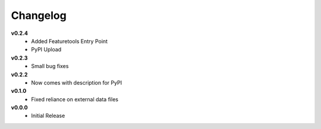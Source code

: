 =========
Changelog
=========

**v0.2.4**
    * Added Featuretools Entry Point
    * PyPI Upload

**v0.2.3**
    * Small bug fixes


**v0.2.2**
    * Now comes with description for PyPI


**v0.1.0**
    * Fixed reliance on external data files


**v0.0.0**
    * Initial Release
